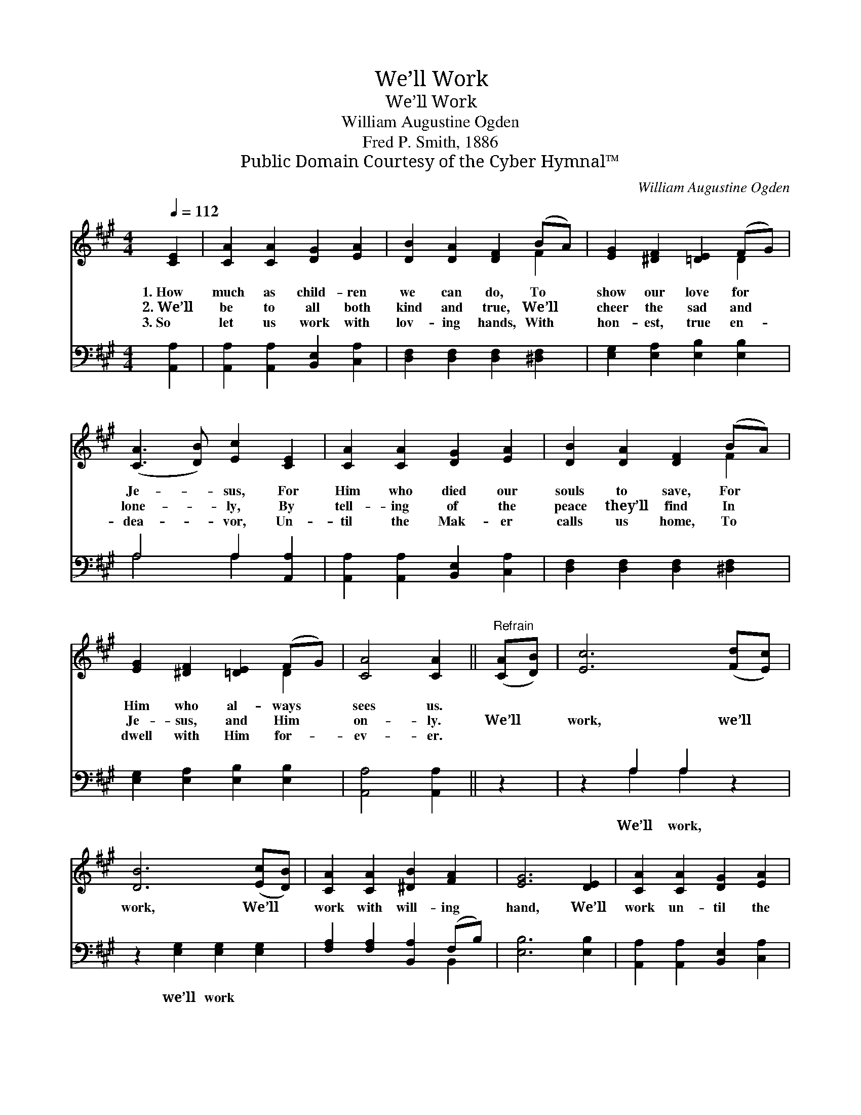 X:1
T:We’ll Work
T:We’ll Work
T:William Augustine Ogden
T:Fred P. Smith, 1886
T:Public Domain Courtesy of the Cyber Hymnal™
C:William Augustine Ogden
Z:Public Domain
Z:Courtesy of the Cyber Hymnal™
%%score ( 1 2 ) ( 3 4 )
L:1/8
Q:1/4=112
M:4/4
K:A
V:1 treble 
V:2 treble 
V:3 bass 
V:4 bass 
V:1
 [CE]2 | [CA]2 [CA]2 [DG]2 [EA]2 | [DB]2 [DA]2 [DF]2 (BA) | [EG]2 [^DF]2 [=DE]2 (FG) | %4
w: 1.~How|much as child- ren|we can do, To *|show our love for *|
w: 2.~We’ll|be to all both|kind and true, We’ll *|cheer the sad and *|
w: 3.~So|let us work with|lov- ing hands, With *|hon- est, true en- *|
 ([CA]3 [DB]) [Ec]2 [CE]2 | [CA]2 [CA]2 [DG]2 [EA]2 | [DB]2 [DA]2 [DF]2 (BA) | %7
w: Je- * sus, For|Him who died our|souls to save, For *|
w: lone- * ly, By|tell- ing of the|peace they’ll find In *|
w: dea- * vor, Un-|til the Mak- er|calls us home, To *|
 [EG]2 [^DF]2 [=DE]2 (FG) | [CA]4 [CA]2 ||"^Refrain" ([CA][DB]) | [Ec]6 ([Fd][Ec]) | %11
w: Him who al- ways *|sees us.|||
w: Je- sus, and Him *|on- ly.|We’ll *|work, we’ll *|
w: dwell with Him for- *|ev- er.|||
 [DB]6 ([Ec][DB]) | [CA]2 [CA]2 [^DB]2 [FA]2 | [EG]6 [DE]2 | [CA]2 [CA]2 [DG]2 [EA]2 | %15
w: ||||
w: work, We’ll *|work with will- ing|hand, We’ll|work un- til the|
w: ||||
 [DB]2 [DA]2 [DF]2 (BA) | [EG]2 [^DF]2 [=DE]2 (FG) | [CA]6 |] %18
w: |||
w: Mas- ter calls us *|To the prom- ised *|land.|
w: |||
V:2
 x2 | x8 | x6 F2 | x6 D2 | x8 | x8 | x6 F2 | x6 D2 | x6 || x2 | x8 | x8 | x8 | x8 | x8 | x6 F2 | %16
 x6 D2 | x6 |] %18
V:3
 [A,,A,]2 | [A,,A,]2 [A,,A,]2 [B,,E,]2 [C,A,]2 | [D,F,]2 [D,F,]2 [D,F,]2 [^D,F,]2 | %3
w: ~|~ ~ ~ ~|~ ~ ~ ~|
 [E,G,]2 [E,A,]2 [E,B,]2 [E,B,]2 | A,4 A,2 [A,,A,]2 | [A,,A,]2 [A,,A,]2 [B,,E,]2 [C,A,]2 | %6
w: ~ ~ ~ ~|~ ~ ~|~ ~ ~ ~|
 [D,F,]2 [D,F,]2 [D,F,]2 [^D,F,]2 | [E,G,]2 [E,A,]2 [E,B,]2 [E,B,]2 | [A,,A,]4 [A,,A,]2 || z2 | %10
w: ~ ~ ~ ~|~ ~ ~ ~|~ ~||
 z2 A,2 A,2 z2 | z2 [E,G,]2 [E,G,]2 [E,G,]2 | [F,A,]2 [F,A,]2 [B,,A,]2 (F,B,) | [E,B,]6 [E,B,]2 | %14
w: We’ll work,|we’ll work *|||
 [A,,A,]2 [A,,A,]2 [B,,E,]2 [C,A,]2 | [D,F,]2 [D,F,]2 [D,F,]2 [^D,F,]2 | %16
w: ||
 [E,G,]2 [E,A,]2 [E,B,]2 E,2 | [A,,E,]6 |] %18
w: ||
V:4
 x2 | x8 | x8 | x8 | A,4 A,2 x2 | x8 | x8 | x8 | x6 || x2 | x2 A,2 A,2 x2 | x8 | x6 B,,2 | x8 | %14
 x8 | x8 | x6 E,2 | x6 |] %18

